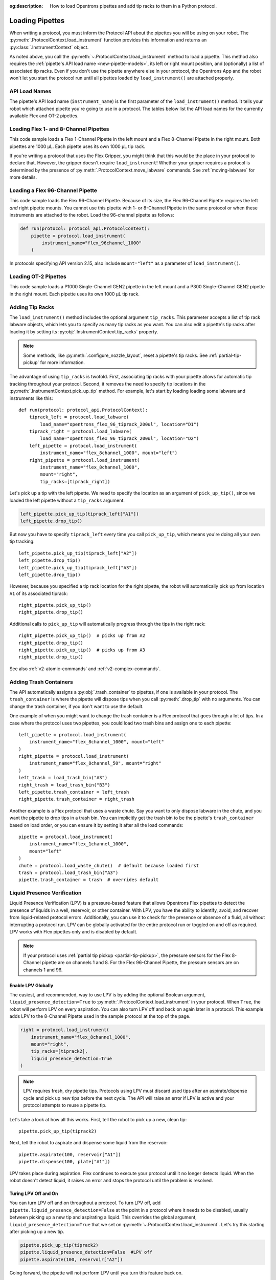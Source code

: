 :og:description: How to load Opentrons pipettes and add tip racks to them in a Python protocol.

.. _new-create-pipette:
.. _loading-pipettes:

****************
Loading Pipettes
****************

When writing a protocol, you must inform the Protocol API about the pipettes you will be using on your robot. The :py:meth:`.ProtocolContext.load_instrument` function provides this information and returns an :py:class:`.InstrumentContext` object.

As noted above, you call the :py:meth:`~.ProtocolContext.load_instrument` method to load a pipette. This method also requires the :ref:`pipette's API load name <new-pipette-models>`, its left or right mount position, and (optionally) a list of associated tip racks. Even if you don't use the pipette anywhere else in your protocol, the Opentrons App and the robot won't let you start the protocol run until all pipettes loaded by ``load_instrument()`` are attached properly.

.. _new-pipette-models:

API Load Names
==============

The pipette's API load name (``instrument_name``) is the first parameter of the ``load_instrument()`` method. It tells your robot which attached pipette you're going to use in a protocol. The tables below list the API load names for the currently available Flex and OT-2 pipettes.

.. tabs::

    .. tab:: Flex Pipettes
        
        +-------------------------+---------------+-------------------------+
        | Pipette Model           | Volume (µL)   | API Load Name           |
        +=========================+===============+===+=====================+
        | Flex 1-Channel Pipette  | 1–50          | ``flex_1channel_50``    |
        +                         +---------------+-------------------------+
        |                         | 5–1000        | ``flex_1channel_1000``  |
        +-------------------------+---------------+-------------------------+
        | Flex 8-Channel Pipette  | 1–50          | ``flex_8channel_50``    |
        +                         +---------------+-------------------------+
        |                         | 5–1000        | ``flex_8channel_1000``  |
        +-------------------------+---------------+-------------------------+
        | Flex 96-Channel Pipette | 5–1000        | ``flex_96channel_1000`` |
        +-------------------------+---------------+-------------------------+

    .. tab:: OT-2 Pipettes

        +-----------------------------+--------------------+-----------------------+
        | Pipette Model               | Volume (µL)        | API Load Name         |
        +=============================+====================+=======================+
        | P20 Single-Channel GEN2     | 1-20               | ``p20_single_gen2``   |
        +-----------------------------+                    +-----------------------+
        | P20 Multi-Channel GEN2      |                    | ``p20_multi_gen2``    |
        +-----------------------------+--------------------+-----------------------+
        | P300 Single-Channel GEN2    | 20-300             | ``p300_single_gen2``  |
        +-----------------------------+                    +-----------------------+
        | P300 Multi-Channel GEN2     |                    | ``p300_multi_gen2``   |
        +-----------------------------+--------------------+-----------------------+
        | P1000 Single-Channel GEN2   | 100-1000           | ``p1000_single_gen2`` |
        +-----------------------------+--------------------+-----------------------+

        See the :ref:`OT-2 Pipette Generations <ot2-pipette-generations>` section if you're using GEN1 pipettes on an OT-2. The GEN1 family includes the P10, P50, and P300 single- and multi-channel pipettes, along with the P1000 single-channel model.

Loading Flex 1- and 8-Channel Pipettes
======================================

This code sample loads a Flex 1-Channel Pipette in the left mount and a Flex 8-Channel Pipette in the right mount. Both pipettes are 1000 µL. Each pipette uses its own 1000 µL tip rack.  

.. code-block:: Python
    :substitutions:

    from opentrons import protocol_api
    
    requirements = {"robotType": "Flex", "apiLevel":"|apiLevel|"}

    def run(protocol: protocol_api.ProtocolContext):
        tiprack1 = protocol.load_labware(
            load_name="opentrons_flex_96_tiprack_1000ul", location="D1")
        tiprack2 = protocol.load_labware(
            load_name="opentrons_flex_96_tiprack_1000ul", location="C1")       
        left = protocol.load_instrument(
            instrument_name="flex_1channel_1000",
            mount="left",
            tip_racks=[tiprack1])                
        right = protocol.load_instrument(
            instrument_name="flex_8channel_1000",
            mount="right",
            tip_racks=[tiprack2]) 

If you're writing a protocol that uses the Flex Gripper, you might think that this would be the place in your protocol to declare that. However, the gripper doesn't require ``load_instrument``! Whether your gripper requires a protocol is determined by the presence of :py:meth:`.ProtocolContext.move_labware` commands. See :ref:`moving-labware` for more details.

Loading a Flex 96-Channel Pipette
=================================

This code sample loads the Flex 96-Channel Pipette. Because of its size, the Flex 96-Channel Pipette requires the left *and* right pipette mounts. You cannot use this pipette with 1- or 8-Channel Pipette in the same protocol or when these instruments are attached to the robot. Load the 96-channel pipette as follows:

.. code-block:: python

    def run(protocol: protocol_api.ProtocolContext):
        pipette = protocol.load_instrument(
            instrument_name="flex_96channel_1000"
        )

In protocols specifying API version 2.15, also include ``mount="left"`` as a parameter of ``load_instrument()``.

.. versionadded:: 2.15
.. versionchanged:: 2.16
    The ``mount`` parameter is optional.

Loading OT-2 Pipettes
=====================

This code sample loads a P1000 Single-Channel GEN2 pipette in the left mount and a P300 Single-Channel GEN2 pipette in the right mount. Each pipette uses its own 1000 µL tip rack. 

.. code-block:: python
    :substitutions:

    from opentrons import protocol_api

    metadata = {"apiLevel": "|apiLevel|"}

    def run(protocol: protocol_api.ProtocolContext):
        tiprack1 = protocol.load_labware(
            load_name="opentrons_96_tiprack_1000ul", location=1)
        tiprack2 = protocol.load_labware(
            load_name="opentrons_96_tiprack_1000ul", location=2)
        left = protocol.load_instrument(
            instrument_name="p1000_single_gen2",
            mount="left",
            tip_racks=[tiprack1])
        right = protocol.load_instrument(
            instrument_name="p300_multi_gen2",
            mount="right",
            tip_racks=[tiprack1])

.. versionadded:: 2.0

.. _pipette-tip-racks:

Adding Tip Racks
================

The ``load_instrument()`` method includes the optional argument ``tip_racks``. This parameter accepts a list of tip rack labware objects, which lets you to specify as many tip racks as you want. You can also edit a pipette's tip racks after loading it by setting its :py:obj:`.InstrumentContext.tip_racks` property.

.. note::
    Some methods, like :py:meth:`.configure_nozzle_layout`, reset a pipette's tip racks. See :ref:`partial-tip-pickup` for more information.

The advantage of using ``tip_racks`` is twofold. First, associating tip racks with your pipette allows for automatic tip tracking throughout your protocol. Second, it removes the need to specify tip locations in the :py:meth:`.InstrumentContext.pick_up_tip` method. For example, let's start by loading loading some labware and instruments like this::
        
    def run(protocol: protocol_api.ProtocolContext):
        tiprack_left = protocol.load_labware(
            load_name="opentrons_flex_96_tiprack_200ul", location="D1")
        tiprack_right = protocol.load_labware(
            load_name="opentrons_flex_96_tiprack_200ul", location="D2")
        left_pipette = protocol.load_instrument(
            instrument_name="flex_8channel_1000", mount="left")
        right_pipette = protocol.load_instrument(
            instrument_name="flex_8channel_1000",
            mount="right",
            tip_racks=[tiprack_right])

Let's pick up a tip with the left pipette. We need to specify the location as an argument of ``pick_up_tip()``, since we loaded the left pipette without a ``tip_racks`` argument.

.. code-block:: python

    left_pipette.pick_up_tip(tiprack_left["A1"])
    left_pipette.drop_tip()

But now you have to specify ``tiprack_left`` every time you call ``pick_up_tip``, which means you're doing all your own tip tracking::

    left_pipette.pick_up_tip(tiprack_left["A2"])
    left_pipette.drop_tip()
    left_pipette.pick_up_tip(tiprack_left["A3"])
    left_pipette.drop_tip()

However, because you specified a tip rack location for the right pipette, the robot will automatically pick up from location ``A1`` of its associated tiprack::
    
    right_pipette.pick_up_tip()
    right_pipette.drop_tip()

Additional calls to ``pick_up_tip`` will automatically progress through the tips in the right rack::

    right_pipette.pick_up_tip()  # picks up from A2
    right_pipette.drop_tip()
    right_pipette.pick_up_tip()  # picks up from A3
    right_pipette.drop_tip()
       
.. versionadded:: 2.0

See also :ref:`v2-atomic-commands` and :ref:`v2-complex-commands`.

.. _pipette-trash-containers:

Adding Trash Containers
=======================

The API automatically assigns a :py:obj:`.trash_container` to pipettes, if one is available in your protocol. The ``trash_container`` is where the pipette will dispose tips when you call :py:meth:`.drop_tip` with no arguments. You can change the trash container, if you don't want to use the default. 

One example of when you might want to change the trash container is a Flex protocol that goes through a lot of tips. In a case where the protocol uses two pipettes, you could load two trash bins and assign one to each pipette::

    left_pipette = protocol.load_instrument(
        instrument_name="flex_8channel_1000", mount="left"
    )
    right_pipette = protocol.load_instrument(
        instrument_name="flex_8channel_50", mount="right"
    )
    left_trash = load_trash_bin("A3")
    right_trash = load_trash_bin("B3")
    left_pipette.trash_container = left_trash
    right_pipette.trash_container = right_trash

Another example is a Flex protocol that uses a waste chute. Say you want to only dispose labware in the chute, and you want the pipette to drop tips in a trash bin. You can implicitly get the trash bin to be the pipette's ``trash_container`` based on load order, or you can ensure it by setting it after all the load commands::

    pipette = protocol.load_instrument(
        instrument_name="flex_1channel_1000",
        mount="left"
    )
    chute = protocol.load_waste_chute()  # default because loaded first
    trash = protocol.load_trash_bin("A3")
    pipette.trash_container = trash  # overrides default

.. versionadded:: 2.0
.. versionchanged:: 2.16
    Added support for ``TrashBin`` and ``WasteChute`` objects.

.. _lpv:

Liquid Presence Verification
============================

Liquid Presence Verification (LPV) is a pressure-based feature that allows Opentrons Flex pipettes to detect the presence of liquids in a well, reservoir, or other container. With LPV, you have the ability to identify, avoid, and recover from liquid-related protocol errors. Additionally, you can use it to check for the presence or absence of a fluid, all without interrupting a protocol run. LPV can be globally activated for the entire protocol run or toggled on and off as required. LPV works with Flex pipettes only and is disabled by default.

.. note::
    If your protocol uses :ref:`partial tip pickup <partial-tip-pickup>`, the pressure sensors for the Flex 8-Channel pipette are on channels 1 and 8. For the Flex 96-Channel Pipette, the pressure sensors are on channels 1 and 96.

Enable LPV Globally
-------------------

The easiest, and recommended, way to use LPV is by adding the optional Boolean argument, ``liquid_presence_detection=True`` to :py:meth:`.ProtocolContext.load_instrument` in your protocol. When ``True``, the robot will perform LPV on every aspiration. You can also turn LPV off and back on again later in a protocol. This example adds LPV to the 8-Channel Pipette used in the sample protocol at the top of the page.

.. code-block:: python

    right = protocol.load_instrument(
        instrument_name="flex_8channel_1000",
        mount="right",
        tip_racks=[tiprack2],
        liquid_presence_detection=True
    )

.. note::
    LPV requires fresh, dry pipette tips. Protocols using LPV must discard used tips after an aspirate/dispense cycle and pick up new tips before the next cycle. The API will raise an error if LPV is active and your protocol attempts to reuse a pipette tip.

Let's take a look at how all this works. First, tell the robot to pick up a new, clean tip::
    
    pipette.pick_up_tip(tiprack2)

Next, tell the robot to aspirate and dispense some liquid from the reservoir::

    pipette.aspirate(100, reservoir["A1"])
    pipette.dispense(100, plate["A1"])

LPV takes place during aspiration. Flex continues to execute your protocol until it no longer detects liquid. When the robot doesn't detect liquid, it raises an error and stops the protocol until the problem is resolved.

Turing LPV Off and On
---------------------

You can turn LPV off and on throughout a protocol. To turn LPV off, add ``pipette.liquid_presence_detection=False`` at the point in a protocol where it needs to be disabled, usually between picking up a new tip and aspirating a liquid. This overrides the global argument, ``liquid_presence_detection=True`` that we set on :py:meth:`~.ProtocolContext.load_instrument`. Let's try this starting after picking up a new tip. 

.. code-block:: python
    
    pipette.pick_up_tip(tiprack2)
    pipette.liquid_presence_detection=False  #LPV off
    pipette.aspirate(100, reservoir["A2"])

Going forward, the pipette will not perform LPV until you turn this feature back on. 

To reactivate LPV, add ``pipette.liquid_presence_detection=True`` at the point in a protocol where it needs to be enabled, usually between picking up a new tip and aspirating a liquid.

.. code-block:: python

    pipette.pick_up_tip(tiprack2)
    pipette.liquid_presence_detection=True  #LPV on again
    pipette.aspirate(100, reservoir["A3"])

LPV will resume until it is disabled again, raises an error, or the protocol completes.

.. versionadded:: 2.20

